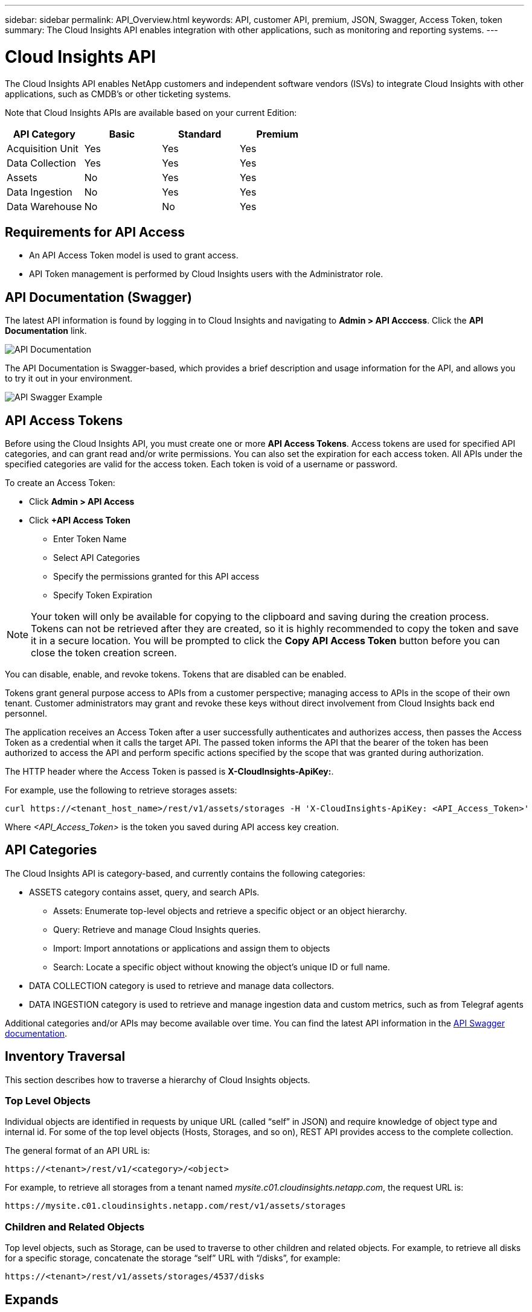 ---
sidebar: sidebar 
permalink: API_Overview.html
keywords: API, customer API, premium, JSON, Swagger, Access Token, token
summary: The Cloud Insights API enables integration with other applications, such as monitoring and reporting systems.
---

= Cloud Insights API 

:toc: macro
:hardbreaks:
:toclevels: 2
:nofooter:
:icons: font
:linkattrs:
:imagesdir: ./media/

[.lead]
The Cloud Insights API enables NetApp customers and independent software vendors (ISVs) to integrate Cloud Insights with other applications, such as CMDB's or other ticketing systems.

//NOTE: This documentation is considered *Preview Documentation* and is therefore subject to change.

//NOTE: The Cloud Insights API is available in *Cloud Insights Premium Edition*. 

Note that Cloud Insights APIs are available based on your current Edition:

|===
|API Category|Basic|Standard|Premium

|Acquisition Unit|Yes|Yes|Yes
|Data Collection|Yes|Yes|Yes
|Assets|No|Yes|Yes
|Data Ingestion|No|Yes|Yes
|Data Warehouse|No|No|Yes

|===

////
We are exposing API Access in Basic Edition for Acquisition Unit and Data Collection API Keys & swagger documentation.
For Standard Edition, we expose Acquisition Unit, Assets, Data Collection and Data Ingestion API keys & swagger documentation.
For Premium Edition, we expose Acquisition Unit, Assets, Data Collection, Data Ingestion, & Data Warehouse API keys & swagger documentation.
////

== Requirements for API Access

* An API Access Token model is used to grant access. 

* API Token management is performed by Cloud Insights users with the Administrator role. 


== API Documentation (Swagger)

The latest API information is found by logging in to Cloud Insights and navigating to *Admin > API Acccess*. Click the *API Documentation* link.

image:API_Documentation.png[API Documentation] 

The API Documentation is Swagger-based, which provides a brief description and usage information for the API, and allows you to try it out in your environment.

image:API_Swagger_Example.png[API Swagger Example]

== API Access Tokens

Before using the Cloud Insights API, you must create one or more *API Access Tokens*. Access tokens are used for specified API categories, and can grant read and/or write permissions. You can also set the expiration for each access token. All APIs under the specified categories are valid for the access token. Each token is void of a username or password. 

To create an Access Token:

* Click *Admin > API Access*

* Click *+API Access Token*

    ** Enter Token Name
   
    ** Select API Categories
        
    ** Specify the permissions granted for this API access 
   
   ** Specify Token Expiration
      
NOTE: Your token will only be available for copying to the clipboard and saving during the creation process. Tokens can not be retrieved after they are created, so it is highly recommended to copy the token and save it in a secure location. You will be prompted to click the *Copy API Access Token* button before you can close the token creation screen. 

You can disable, enable, and revoke tokens. Tokens that are disabled can be enabled. 
      
Tokens grant general purpose access to APIs from a customer perspective;  managing access to APIs in the scope of their own tenant. Customer administrators may grant and revoke these keys without direct involvement from Cloud Insights back end personnel.

The application receives an Access Token after a user successfully authenticates and authorizes access, then passes the Access Token as a credential when it calls the target API. The passed token informs the API that the bearer of the token has been authorized to access the API and perform specific actions specified by the scope that was granted during authorization.

The HTTP header where the Access Token is passed is *X-CloudInsights-ApiKey:*. 

For example, use the following to retrieve storages assets:

 curl https://<tenant_host_name>/rest/v1/assets/storages -H 'X-CloudInsights-ApiKey: <API_Access_Token>'

Where _<API_Access_Token>_ is the token you saved during API access key creation. 

== API Categories

The Cloud Insights API is category-based, and currently contains the following categories:

* ASSETS category contains asset, query, and search APIs. 
** Assets: Enumerate top-level objects and retrieve a specific object or an object hierarchy.
** Query: Retrieve and manage Cloud Insights queries.
** Import: Import annotations or applications and assign them to objects
** Search: Locate a specific object without knowing the object’s unique ID or full name.

* DATA COLLECTION category is used to retrieve and manage data collectors.

* DATA INGESTION category is used to retrieve and manage ingestion data and custom metrics, such as from Telegraf agents

//* DATA WAREHOUSE category is available for environments with Cloud Insights Reporting, and is used to manage data used with Reporting

Additional categories and/or APIs may become available over time. You can find the latest API information in the link:#api-documentation-swagger[API Swagger documentation]. 

////
== API Commands

Each of the REST API commands comprises the API’s URL, an HTTP action, URL parameters, and an expected API responses.

The Cloud Insights APIs can be generally separated into the following sections: 
////

////
admin::
Provides an entry point to the system for administrative operations in Cloud Insights. Allowed roles are Any, User, and  Administrator and includes the following:

** admin/acquisitionUnits
** admin/certificates
** admin/datasources
** admin/licenses
** admin/patches
** admin/users
////

////
=== ASSETS Category

Assets:: 
Lets you enumerate top-level objects and retrieve a specific object or an object hierarchy from a system when you know the object unique ID or full name.

** /assets/<asset_type>

** /assets/annotations
** /assets/applications
** /assets/businessEntities
** /assets/dataStores
** /assets/devices
** /assets/disks
** /assets/fabrics
** /assets/fileSystems
** /assets/genericDevices
** /assets/hosts
** /assets/iSCSINetworkPortal
** /assets/iSCSISessions
** /assets/internalVolumes
** /assets/paths
** /assets/ports
** /assets/qtrees
** /assets/quotas
** /assets/risks
** /assets/shares
** /assets/storageNodes
** /assets/storeagePools
** /assets/storageVirtualMachines
** /assets/storages
** /assets/switches
** /assets/tapes
** /assets/virtualMachines
** /assets/vmdks
** /assets/volumes
** /assets/zones
** /assets/zoneMembers


Queries::
Retrieve and manage queries.


** /queries
** /query (to run an ad-hoc query)

login:: 
Perform user session management.

Search:: 
Locate a specific object without knowing the object’s unique ID or full name.

** /search

=== DATA_COLLECTION Category

Data Collectors::
Retrieve and manage data collectors

** /collector/datasourceTypes
** /collector/datasources
////

== Inventory Traversal

This section describes how to traverse a hierarchy of Cloud Insights objects.

=== Top Level Objects 

Individual objects are identified in requests by unique URL (called “self” in JSON) and require knowledge of object type and internal id. For some of the top level objects (Hosts, Storages, and so on), REST API provides access to the complete collection. 

The general format of an API URL is:

 https://<tenant>/rest/v1/<category>/<object>

For example, to retrieve all storages from a tenant named _mysite.c01.cloudinsights.netapp.com_, the request URL is: 

 https://mysite.c01.cloudinsights.netapp.com/rest/v1/assets/storages

=== Children and Related Objects

Top level objects, such as  Storage, can be used to traverse to other children and related objects. For example, to retrieve all disks for a specific storage, concatenate the storage “self” URL with “/disks”, for example:

// https://<tenant> + “/rest/v1/assets/storages/4537” + “/disks”

 https://<tenant>/rest/v1/assets/storages/4537/disks


== Expands

Many API commands support the *expand* parameter, which provides additional details about the object or URLs for related objects.

The one common expand parameter is _expands_. The response contains a list of all available specific expands for the object.

For example, when you request the following:

 https://<tenant>/rest/v1/assets/storages/2782?expand=_expands

The API returns all available expands for the object as follows:

//comment here 

// https://<tenant>/rest/v1/assets/storages/4537/disks

//lots of text here in the original as a picture.

image:expands.gif[expands example]

Each expand contains data, a URL, or both. The expand parameter supports multiple and nested attributes, for example:

 https://<tenant>/rest/v1/assets/storages/2782?expand=performance,storageResources.storage

Expand allows you to bring in a lot of related data in one response. NetApp advises that you do not request too much information at one time; this can cause performance degradation. 

To discourage this, requests for top-level collections cannot be expanded. For example, you cannot request expand data for all storage objects at once. Clients are required to retrieve the list of objects and then choose specific objects to expand.


== Performance Data

Performance data is gathered across many devices as separate samples. Every hour (the default), Cloud Insights aggregates and summarizes performance samples.

The API allows access to both the samples and the summarized data. For an object with performance data, a performance summary is available as _expand=performance_. Performance history time series are available through nested _expand=performance.history_.

Examples of Performance Data objects include:

* StoragePerformance
* StoragePoolPerformance
* PortPerformance
* DiskPerformance

A Performance Metric has a description and category and contains a collection of performance summaries. For example, Latency, Traffic, and Rate.

A Performance Summary has a description, unit, sample start time, sample end time, and a collection of summarized values (current, min, max, avg, etc.) calculated from a single performance counter over a time range (1 hour, 24 hours, 3 days, and so on). 

// == Performance Data 

//The Performance data JSON...

image:API_Performance.png[API Performance Example]

The resulting Performance Data dictionary has the following keys:

* "self" is the object's unique URL
* “history” is the list of pairs of timestamp and map of counters values
* Every other dictionary key (“diskThroughput” and so on) is the name of a performance metric.

Each performance data object type has a unique set of performance metrics. For example, the Virtual Machine performance object supports “diskThroughput” as a performance metric. Each supported performance metric is of a certain “performanceCategory” presented in the metric dictionary. Cloud Insights supports several performance metric categories listed later in this document. Each performance metric dictionary will also have the “description” field that is a human-readable description of this performance metric and a set of performance summary counter entries.

The Performance Summary counter is the summarization of performance counters. It presents typical aggregated values like min, max, and avg for a counter and also the latest observed value, time range for summarized data, unit type for counter and thresholds for data. Only thresholds are optional; the rest of attributes are mandatory.

Performance summaries are available for these types of counters:

* Read – Summary for read operations
* Write – Summary for write operations
* Total – Summary for all operations. It may be higher than the simple sum of read and write; it may include other operations.
* Total Max – Summary for all operations. This is the maximum total value in the specified time range.

== Object Performance Metrics

The API can return detailed metrics for objects in your environment, for example: 

* Storage Performance Metrics such as IOPS (Number of input/output requests per second), Latency, or Throughput. 

////
[cols=2*,options="header",cols="25,75"]
|===
| Performance Metric
| Description
| IOPS |Number of input/output requests per second
|Latency|Average time, in milliseconds, it takes to complete an IO request
|Cache hit ratio|Percentage of  requests satisfied from cache
|Utilization|Percent of theoretical maximum for average utilization of the resource in specified time frame. The range is 0 to 100.
|Throughput|Number of bytes transferred in MB/second
|IO density|Number of IO per second per terabyte of used capacity. IO density is used only for storage, volume and internal volume assets.
|===

The following table describes  performance metrics available for different type of objects:

[cols=7*,options="header"]
|===
||IOPS|Latency|Throughput|Cache Hit|Utilization|IO Density
|Disk|X||X||X|
|Storage Pool|X||X||X||
Internal Volume|X|X|X|||X|
Volume|X|X|X|X||X|
StorageNode|X|X|X|X|X||
Storage|X|X|X|||X|
Data Store|X|X|X||||
VMDK |X|X|X|||| 
VM |X|X|X||X||
Host |X|X|X||X|| 
|===
////

* Switch Performance Metrics, such as Traffic Utilization, BB Credit Zero data, or Port Errors. 

See the link:#api-documentation-swagger[API Swagger documentation] for information on metrics for each object type.

////
The following table describes performance metrics available for switches:

[cols=5*,options="header"] 
|===
|Category|REST Name|Unit|Range|Description 

|Traffic Utilization|trafficUtilization.rx|%|0-100|Receive traffic utilization. Calculated as 100 * total bytes received / receive capacity during the sampling period.

|Traffic Utilization|trafficUtilization.tx|%|0-100|Transmit traffic utilization. Calculated as 100 * total bytes transmitted / transmit capacity during the sampling period

|Traffic Utilization|trafficUtilization.totaL|%|0-100|Total traffic utilization. Calculated as 100 * total bytes received and transmitted / port capacity during the sampling period.

|Traffic Utilization|trafficUtilization.rxMax|%|0-100
|Maximum of trafficUtilization.tx during the sampling period.
|Traffic Rate|trafficRate.rx|MiB/s|≥0|Traffic received during the sampling period.
|Traffic Rate|trafficRate.tx|MiB/s|≥0|Traffic transmitted during the sampling period.
|Traffic Frame|trafficFrameRate.rx|frames/s|≥0|Number of FC frames received per second during the sampling period.
|Traffic Frame|trafficFrameRate.tx|frames/s|≥0|Number of FC frames transmitted per second during the sampling period.
|Traffic Frame|trafficFrameRate.total|frames|s≥0|Number of FC frames transmitted and received per second during the sampling period.
|Traffic Frame|trafficFrameSizeAvg.rx|Bytes/frame|0-2,148|Average length of received FC frames during the sampling period.

|Zero BB Credit|bbCreditZero.rx|none (count)|≥0|Number of times the receive buffer-to-buffer credit count transitioned to zero during the sampling period. It represents the number of times the attached port had to stop transmitting because this port was out of credits to provide.

|Zero BB Credit |bbCreditZero.tx|none (count)|≥0|Number of times the transmit buffer-to-buffer credit count transitioned to zero during the sampling period.

|Zero BB Credit|bbCreditZero.total|none (counnt)|≥0|Number of times the transmit and receive buffer-to-buffer credit counts transitioned to zero during the sampling period.

|Zero BB Credit|bbCreditZeroMs.tx|ms|≥0|Time in milliseconds during which the transmit buffer-to-buffer credit count was zero during the sample period.
|Port Errors|portErrors.timeoutDiscardTx|none (count)|≥0|Number of receive link resets during the sample period. Represents the number of link resets issued by the attached port to this port.
|Port Errors|portErrors.linkResetRx|none(count)|≥0|Number of receive link resets during the sample period. Represents the number of link resets issued by the attached port to this port.
|Port Errors|portErrors.syncLoss|none (count)|≥0|Number of loss of synchronization failures during the sample period.
|Port Errors|portErrors.signalLoss|none (count)|≥0|Number of signal losses during the sample period.
|Port Errors|portErrors.class3Discard|none (count)|≥0|Number of class 3 FC frames discarded during the sample period.
|Port Errors|portErrors.frameTooLong|none(count)|≥0|Number of FC frames discarded by this port during the sample period because their length exceeded the agreed to maximum limit.
|Port Errors|portErrors.frameTooShort|none(count)|≥0|Number of FC frames discarded by this port during the sample period because their actual length was less than the length given in the frame header.
|Port Errors|portErrors.linkFailure|none (count)|≥0|Number of link failures detected by this port during the sample period.
|Port Errors|portErrors.crc|none (count)|≥0|Number of frames with invalid CRCs detected by this port during the sample period.
|Port Errors|portErrors.encIn (Brocade only)|none (count)|≥0|The number of 8b/10b encoding errors that have occurred inside frame boundaries. This counter is generally a zero value, although occasional errors may occur on a normal link and give a nonzero result.
|Port Errors|portErrors.encOut (Brocade only)|none (count)|≥0|The number of 8b/10b encoding errors that have occurred outside frames boundaries. This counter may become a nonzero value during link initialization but indicates a problem if it increments faster than the link-bit error rate allows (approximately once every 20 minutes for 1 Gb/s). This is usually caused by corrupted primitive sequences. 
|Port Errors|portErrors.total|none (count)|≥0|Total number of errors detected by this port during the sample period. Is equal to the sum of all error counters defined above (with portErrors. prefix in REST name).
|===
////

== Performance History Data

History data is presented in performance data as a list of timestamp and counter maps pairs.

//graphic 

History counters are named based on the performance metric object name. For example, the virtual machine performance object supports “diskThroughput” so the history map will contain keys named “diskThroughput.read”, “diskThroughput.write” and “diskThroughput.total”.

NOTE: Timestamp is in UNIX time format.

The following is an example of a performance data JSON for a disk:

//Graphic

image:DiskPerformanceExample.png[Disk Performance JSON]


== Objects with Capacity Attributes

Objects with capacity attributes use basic data types and the CapacityItem for representation.

=== CapacityItem

CapacityItem is a single logical unit of capacity. It has “value” and “highThreshold” in units defined by its parent object. It also supports an optional breakdown map that explains how the capacity value is constructed. For example, the total capacity of a 100 TB storagePool would be a CapacityItem with a value of 100. The breakdown may show 60 TB allocated for “data” and 40 TB for “snapshots”.

Note:: “highThreshold” represents system defined thresholds for the corresponding metrics, which a client can use to generate alerts or visual cues on values that are out of acceptable configured ranges.

//Graphic


The following shows the capacity for StoragePools with multiple capacity counters:

//Graphic

image:StoragePoolCapacity.png[Storage Pool Capacity Example]

== Using Search to Look Up Objects

The search API is a simple entry point to the system. The only input parameter to the API is a free-form string and the resulting JSON contains a categorized list of results. Categories are different asset types from the Inventory, such as storages, hosts, dataStores, and so on. Each category would contain a list of objects of the category type that match the search criteria.

//== More Information

//For additional details and samples, see the Swagger documentation:

//https://<tenant>/rest/v1/documentation/

Cloud Insights is an extensible (wide open) solution that allows integrations with third party orchestration, business management, change control and ticketing systems as well as custom CMDB integrations. 

Cloud Insight’s RESTful API is a primary point of integration that allows simple and effective movement of data as well as allows users to gain seamless access to their data. 

////
== Allocating Resources to Business Units or Departments

Cloud Insights incorporates a method of metadata tagging called Annotations. Business Units, Lines of Business, Tenants, and Projects can be assigned to data center resources for richer business context around assets, capacity planning, troubleshooting and reporting.

== API return style


//== Categories

//[cols=3*, options="header",cols="20,20,60"]
//|===
//|Column Name|Type|Description
//|Categories|VARCHAR(1023)|The //categories allowed for API key //access. Comma-separated string //value. Only when the categories //defined by method matches the //value here, the access is permitted.
// The initial set is ALL, DATA_COLLECTION, ASSETS. 
//|===

////

